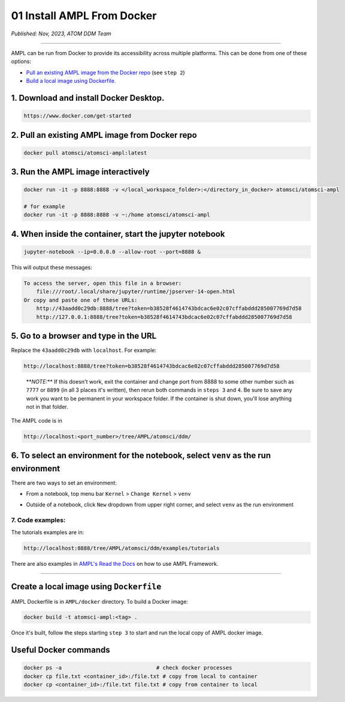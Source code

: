 ===========================
01 Install AMPL From Docker
===========================

*Published: Nov, 2023, ATOM DDM Team*

------------

AMPL can be run from Docker to provide its accessibility across multiple platforms. This can be done from one of these options:


* `Pull an existing AMPL image from the Docker repo <#2.-pull-an-existing-ampl-image-from-docker-repo>`_ (see ``step 2``\ )
* `Build a local image using Dockerfile. <#create-a-local-image-using-dockerfile>`_

1. Download and install Docker Desktop.
---------------------------------------

.. code-block:: bash

   https://www.docker.com/get-started

2. Pull an existing AMPL image from Docker repo
-----------------------------------------------

.. code-block:: bash

   docker pull atomsci/atomsci-ampl:latest

3. Run the AMPL image interactively
-----------------------------------

.. code-block:: bash

   docker run -it -p 8888:8888 -v </local_workspace_folder>:</directory_in_docker> atomsci/atomsci-ampl

   # for example
   docker run -it -p 8888:8888 -v ~:/home atomsci/atomsci-ampl

4. When inside the container, start the jupyter notebook
--------------------------------------------------------

.. code-block:: bash

      jupyter-notebook --ip=0.0.0.0 --allow-root --port=8888 &

This will output these messages:

.. code-block:: 

       To access the server, open this file in a browser:
           file:///root/.local/share/jupyter/runtime/jpserver-14-open.html
       Or copy and paste one of these URLs:
           http://43aadd0c29db:8888/tree?token=b38528f4614743bdcac6e02c07cffabddd285007769d7d58
           http://127.0.0.1:8888/tree?token=b38528f4614743bdcac6e02c07cffabddd285007769d7d58

5. Go to a browser and type in the URL
--------------------------------------

Replace the ``43aadd0c29db`` with ``localhost``. For example:

.. code-block:: bash

   http://localhost:8888/tree?token=b38528f4614743bdcac6e02c07cffabddd285007769d7d58

..

   **\ *NOTE:*\ ** If this doesn't work, exit the container and change port from 8888 to some other number such as ``7777`` or ``8899`` (in all 3 places it's written), then rerun both commands in ``steps 3`` and ``4``.  Be sure to save any work you want to be permanent in your workspace folder. If the container is shut down, you'll lose anything not in that folder.


The AMPL code is in

.. code-block:: bash

   http://localhost:<port_number>/tree/AMPL/atomsci/ddm/

6. To select an environment for the notebook, select ``venv`` as the run environment
----------------------------------------------------------------------------------------

There are two ways to set an environment:


* From a notebook, top menu bar ``Kernel`` > ``Change Kernel`` > ``venv``


.. image:: ../_static/img/01_install_from_docker_files/docker_notebook_env2.png
   :target: ../_static/img/01_install_from_docker_files/docker_notebook_env2.png
   :alt: Select an environment from a notebook



* Outside of a notebook, click ``New`` dropdown from upper right corner, and select ``venv`` as the run environment


.. image:: ../_static/img/01_install_from_docker_files/docker_notebook_env1.png
   :target: ../_static/img/01_install_from_docker_files/docker_notebook_env1.png
   :alt: Select an environment outside of a notebook


7. Code examples:
^^^^^^^^^^^^^^^^^

The tutorials examples are in:

.. code-block:: bash

   http://localhost:8888/tree/AMPL/atomsci/ddm/examples/tutorials

There are also examples in `AMPL's Read the Docs <https://ampl.readthedocs.io/en/latest/>`_ on how to use AMPL Framework.

----

Create a local image using ``Dockerfile``
---------------------------------------------

AMPL Dockerfile is in ``AMPL/docker`` directory. To build a Docker image:

.. code-block:: bash

   docker build -t atomsci-ampl:<tag> .

Once it's built, follow the steps starting ``step 3`` to start and run the local copy of AMPL docker image.

Useful Docker commands
----------------------

.. code-block:: bash

   docker ps -a                              # check docker processes
   docker cp file.txt <container_id>:/file.txt # copy from local to container
   docker cp <container_id>:/file.txt file.txt # copy from container to local
